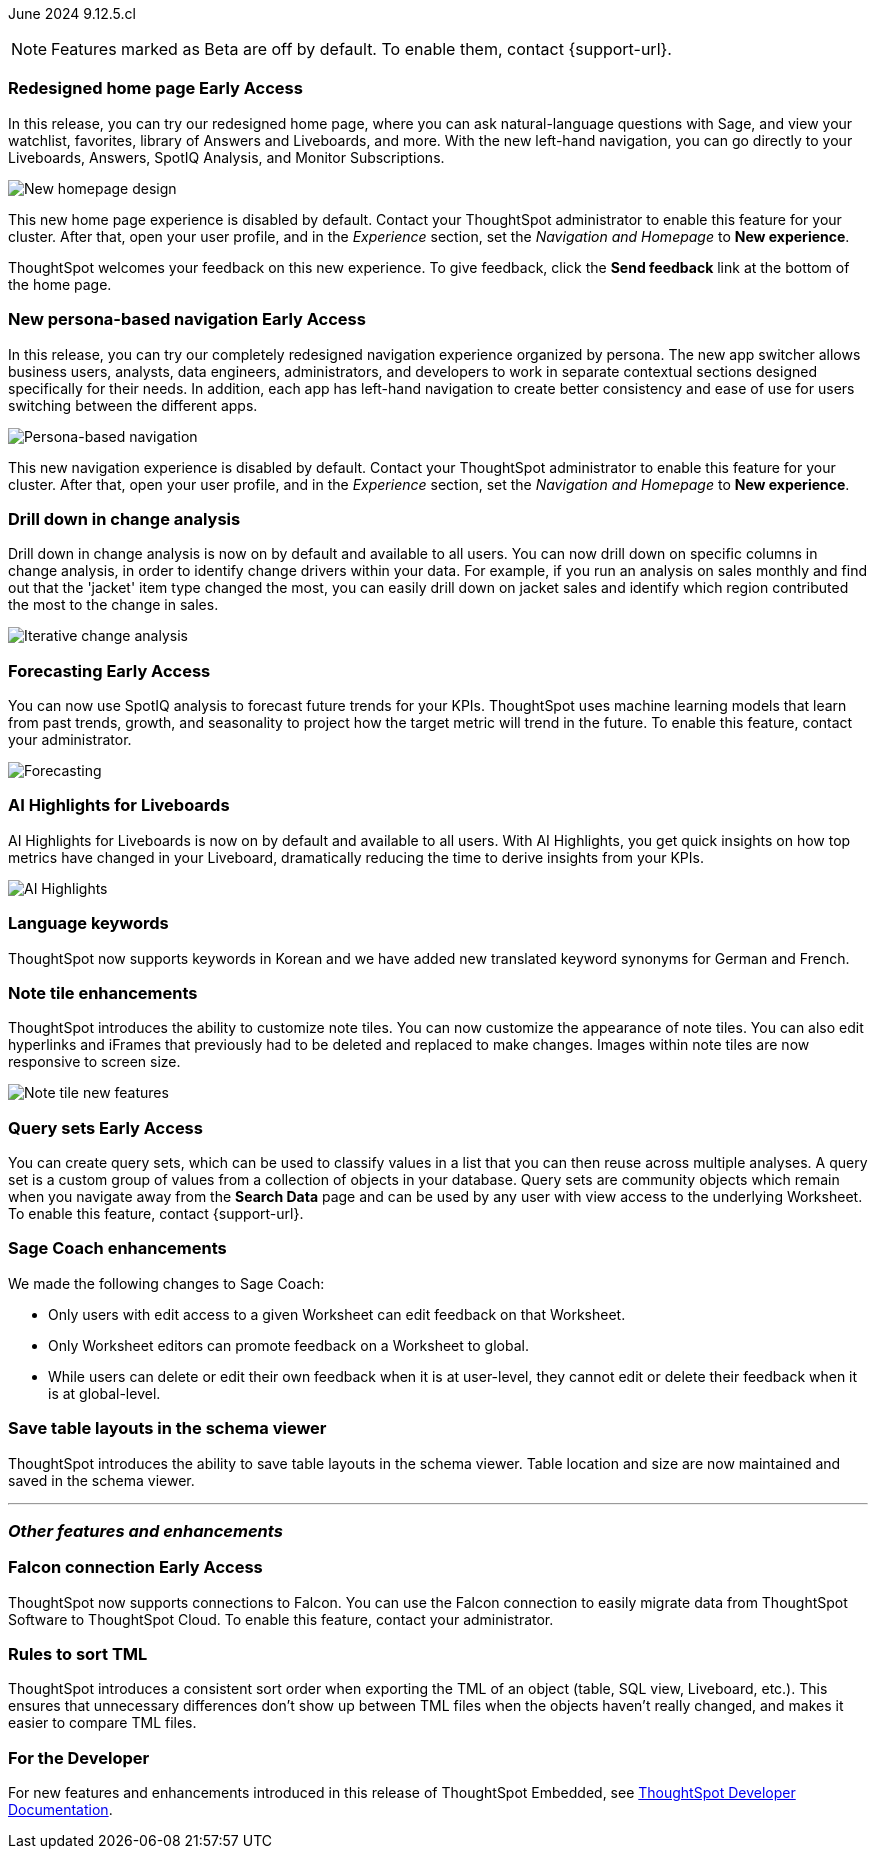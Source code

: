 ifndef::pendo-links[]
June 2024 [label label-dep]#9.12.5.cl#
endif::[]
ifdef::pendo-links[]
[month-year-whats-new]#June 2024#
[label label-dep-whats-new]#9.12.5.cl#
endif::[]

ifndef::free-trial-feature[]
NOTE: Features marked as [.badge.badge-update-note]#Beta# are off by default. To enable them, contact {support-url}.
endif::free-trial-feature[]

[#primary-9-12-5-cl]

// Business User

ifndef::pendo-links[]
[#9-7-0-cl-redesign]
[discrete]
=== Redesigned home page [.badge.badge-early-access]#Early Access#
endif::[]
ifdef::pendo-links[]
[#9-7-0-cl-redesign]
=== Redesigned home page [.badge.badge-early-access-whats-new]#Early Access#
endif::[]
// needs new gif. downplay slightly. homepage is being redesigned based on feedback, here's what's been done/ it's a work in progress. There's going to be a button added at the bottom to add feedback.
// Mark. doc jira: SCAL-151210

In this release, you can try our redesigned home page, where you can ask natural-language questions with Sage, and view your watchlist, favorites, library of Answers and Liveboards, and more. With the new left-hand navigation, you can go directly to your Liveboards, Answers, SpotIQ Analysis, and Monitor Subscriptions.

image::scroll_homepage.gif[New homepage design]

This new home page experience is disabled by default. Contact your ThoughtSpot administrator to enable this feature for your cluster. After that, open your user profile, and in the _Experience_ section, set the _Navigation and Homepage_ to *New experience*.

ThoughtSpot welcomes your feedback on this new experience. To give feedback, click the *Send feedback* link at the bottom of the home page.


ifndef::pendo-links[]
[#9-12-5-cl-nav]
[discrete]
=== New persona-based navigation [.badge.badge-early-access]#Early Access#
endif::[]
ifdef::pendo-links[]
[#9-12-5-cl-nav]
[discrete]
=== New persona-based navigation [.badge.badge-early-access-whats-new]#Early Access#
endif::[]
// Mark. Doc jira: SCAL-175398
// update image. Clarify whether admin have to turn it on for the cluster.


In this release, you can try our completely redesigned navigation experience organized by persona. The new app switcher allows business users, analysts, data engineers, administrators, and developers to work in separate contextual sections designed specifically for their needs. In addition, each app has left-hand navigation to create better consistency and ease of use for users switching between the different apps.

image::app-switcher.png[Persona-based navigation]

This new navigation experience is disabled by default. Contact your ThoughtSpot administrator to enable this feature for your cluster. After that, open your user profile, and in the _Experience_ section, set the _Navigation and Homepage_ to *New experience*.

[#9-12-5-cl-iterative]
[discrete]
=== Drill down in change analysis

// Naomi – SCAL-180942. doc: SCAL-205576 (approved)
// PM: Vikas

Drill down in change analysis is now on by default and available to all users. You can now drill down on specific columns in change analysis, in order to identify change drivers within your data. For example, if you run an analysis on sales monthly and find out that the 'jacket' item type changed the most, you can easily drill down on jacket sales and identify which region contributed the most to the change in sales.

////
For more information, see
ifndef::pendo-links[]
xref:spotiq-change.adoc#iterative[Iterative change analysis].
endif::[]
ifdef::pendo-links[]
xref:spotiq-change.adoc#iterative[Iterative change analysis,window=_blank].
endif::[]
////
image::iterative-analysis.gif[Iterative change analysis]

ifndef::free-trial-feature[]
ifndef::pendo-links[]
[#9-12-5-cl-forecasting]
[discrete]
=== Forecasting [.badge.badge-early-access]#Early Access#
endif::[]
ifdef::pendo-links[]
[#9-12-5-cl-forecasting]
[discrete]
=== Forecasting [.badge.badge-early-access-whats-new]#Early Access#
endif::[]

// Naomi. epic: SCAL-188788. doc: SCAL-205575 (approved)
// add gif?
// PM: Vikas

You can now use SpotIQ analysis to forecast future trends for your KPIs. ThoughtSpot uses machine learning models that learn from past trends, growth, and seasonality to project how the target metric will trend in the future. To enable this feature, contact your administrator.

image::forecasting-zoom.gif[Forecasting]

endif::free-trial-feature[]

[#9-12-5-cl-ai]
[discrete]
=== AI Highlights for Liveboards

// Mark. epic: SCAL-180913. doc: SCAL-?
// PM: Manan

AI Highlights for Liveboards is now on by default and available to all users. With AI Highlights, you get quick insights on how top metrics have changed in your Liveboard, dramatically reducing the time to derive insights from your KPIs.

image::ai-highlight.gif[AI Highlights]

[#9-12-5-cl-i18n]
[discrete]
=== Language keywords

// Naomi. epic: SCAL-181448. doc: SCAL-199383 (approved). epic: SCAL-159833. doc: SCAL-208059 (approved)
// PM: Aashna

ThoughtSpot now supports keywords in Korean and we have added new translated keyword synonyms for German and French.


////
[#9-12-5-cl-shortcuts]
[discrete]
=== Create shortcuts for data source connection onboarding flow

// Mary. epic: SCAL-197160. doc: SCAL-?
//Blocked: Requested doc JIRA & access to Miro board with no response. Reminder sent. Neerav advised this is being moved to 10.1.0.cl.
// PM: Neerav Parekh
////



// Analyst

[#9-12-5-cl-note]
[discrete]
=== Note tile enhancements
ThoughtSpot introduces the ability to customize note tiles. You can now customize the appearance of note tiles. You can also edit hyperlinks and iFrames that previously had to be deleted and replaced to make changes. Images within note tiles are now responsive to screen size.
//For the animated gif: Change the background and text colors, adjust the heading size and text indentation, and insert horizontal dividers within note tiles.
// Mary. epic: SCAL-142949. doc: SCAL-205501. include less words about what you can do and add a gif.
// PM: Arpit

image::note-tile-enhancement.gif[Note tile new features]

// [#9-12-5-cl-joins]
// [discrete]
// === Allow joins with columns of compatible data types

// Mark. epic: SCAL-154405. doc: SCAL-?
// PM: Samridh

ifndef::free-trial-feature[]
ifndef::pendo-links[]
[#9-12-5-cl-cohorts]
[discrete]
=== Query sets [.badge.badge-early-access]#Early Access#
endif::[]
ifdef::pendo-links[]
[#9-12-5-cl-cohorts]
[discrete]
=== Query sets [.badge.badge-early-access-whats-new]#Early Access#
endif::[]
You can create query sets, which can be used to classify values in a list that you can then reuse across multiple analyses. A query set is a custom group of values from a collection of objects in your database.
Query sets are community objects which remain when you navigate away from the *Search Data* page and can be used by any user with view access to the underlying Worksheet. To enable this feature, contact {support-url}.

////
For more information, see
ifndef::pendo-links[]
xref:custom-sets.adoc[Custom sets].
endif::[]
ifdef::pendo-links[]
xref:custom-sets.adoc[Custom sets, window=_blank].
endif::[]
////
// Mary. epic: SCAL-164083. doc: SCAL-203599.
//Add in an example use case. - pending response from Damian
//add an image or gif - pending example
// PM: Damian

[#9-12-5-cl-sage-coach]
[discrete]
=== Sage Coach enhancements

// Naomi. epic: SCAL-194540. doc: SCAL-?
// PM: Alok?

We made the following changes to Sage Coach:

* Only users with edit access to a given Worksheet can edit feedback on that Worksheet.
* Only Worksheet editors can promote feedback on a Worksheet to global.
* While users can delete or edit their own feedback when it is at user-level, they cannot edit or delete their feedback when it is at global-level.

////
[#9-12-5-cl-copilot]
[discrete]
=== Ask Sage enhancements

// Naomi. epic: SCAL-194063. doc: SCAL-?
// PM: Alok
////


[#9-12-5-cl-schema]
[discrete]
=== Save table layouts in the schema viewer
ThoughtSpot introduces the ability to save table layouts in the schema viewer. Table location and size are now maintained and saved in the schema viewer.
// Mary. epic: SCAL-180590. doc: SCAL-202068.
//https://docs.thoughtspot.com/cloud/latest/schema-viewer - steps to access the schema viewer have changed
// PM: Samridh



// [#9-12-5-cl-dependency]
// [discrete]
// === Dependency management Phase 1

// Mark. epic: SCAL-147696. doc: SCAL-?
// PM: Samridh

'''
[#secondary-9-12-5-cl]
[discrete]
=== _Other features and enhancements_

// Data Engineer

ifndef::free-trial-feature[]
ifndef::pendo-links[]
[#9-12-5-cl-falcon]
[discrete]
=== Falcon connection [.badge.badge-early-access]#Early Access#
endif::[]
ifdef::pendo-links[]
[#9-12-5-cl-falcon]
[discrete]
=== Falcon connection [.badge.badge-early-access-whats-new]#Early Access#
endif::[]
// Naomi – SCAL-149828. documentation JIRA scal-201648. move lower? Check in with Aaghran if we want this in the What's New at all. see if it needs to be mentioned on all articles with other connections (getting-started, etc.)
// PM: Aaghran

ThoughtSpot now supports connections to Falcon. You can use the Falcon connection to easily migrate data from ThoughtSpot Software to ThoughtSpot Cloud. To enable this feature, contact your administrator.

endif::free-trial-feature[]



////
[#9-12-5-cl-dbt-integration]
[discrete]
=== dbt metricflow integration

// Naomi. epic: SCAL-177118. doc: SCAL-?
// PM: Shruthi
////



[#9-12-5-cl-tml]
[discrete]
=== Rules to sort TML
ThoughtSpot introduces a consistent sort order when exporting the TML of an object (table, SQL view, Liveboard, etc.). This ensures that unnecessary differences don’t show up between TML files when the objects haven't really changed, and makes it easier to compare TML files.
// Mary. epic: SCAL-133208. doc: SCAL-199958.
//does this need to be in the what's new? sounds like a fix, not a feature. - awaiting confirmation from Samridh
//https://docs.thoughtspot.com/cloud/latest/tml-liveboards
// PM: Samridh

// [#9-12-5-cl-join-ui]
// [discrete]
// === Standardize join UI across the product

// Mark. epic: SCAL-150457. doc: SCAL-?
// PM: Samridh

// IT/ Ops Engineer

// [#9-12-5-cl-models-pre-ga]
// [discrete]
// === Worksheet v2 pre-GA items

// Mark. epic: SCAL-164865. doc: SCAL-?
// PM: Samridh


////
[#9-12-5-cl-org]
[discrete]
=== Default Org enablement on TS clusters

// Mary. epic: SCAL-179781. doc: SCAL-?
//Blocked: Requested Doc JIRA April 25 - no response. Followed up but Aashica is OOO until May 19. Still awaiting confirmation of doc req and doc JIRA from Aashica (May 24) as well as clarification about the feature.
// PM: Aashica
////




////
[#9-12-5-cl-password]
[discrete]
=== Default password change for SW clusters - script change required for FE-infra

// Mary. epic: SCAL-180871. doc: No doc needed
////

ifndef::free-trial-feature[]
[discrete]
=== For the Developer

For new features and enhancements introduced in this release of ThoughtSpot Embedded, see https://developers.thoughtspot.com/docs/?pageid=whats-new[ThoughtSpot Developer Documentation^].
endif::[]